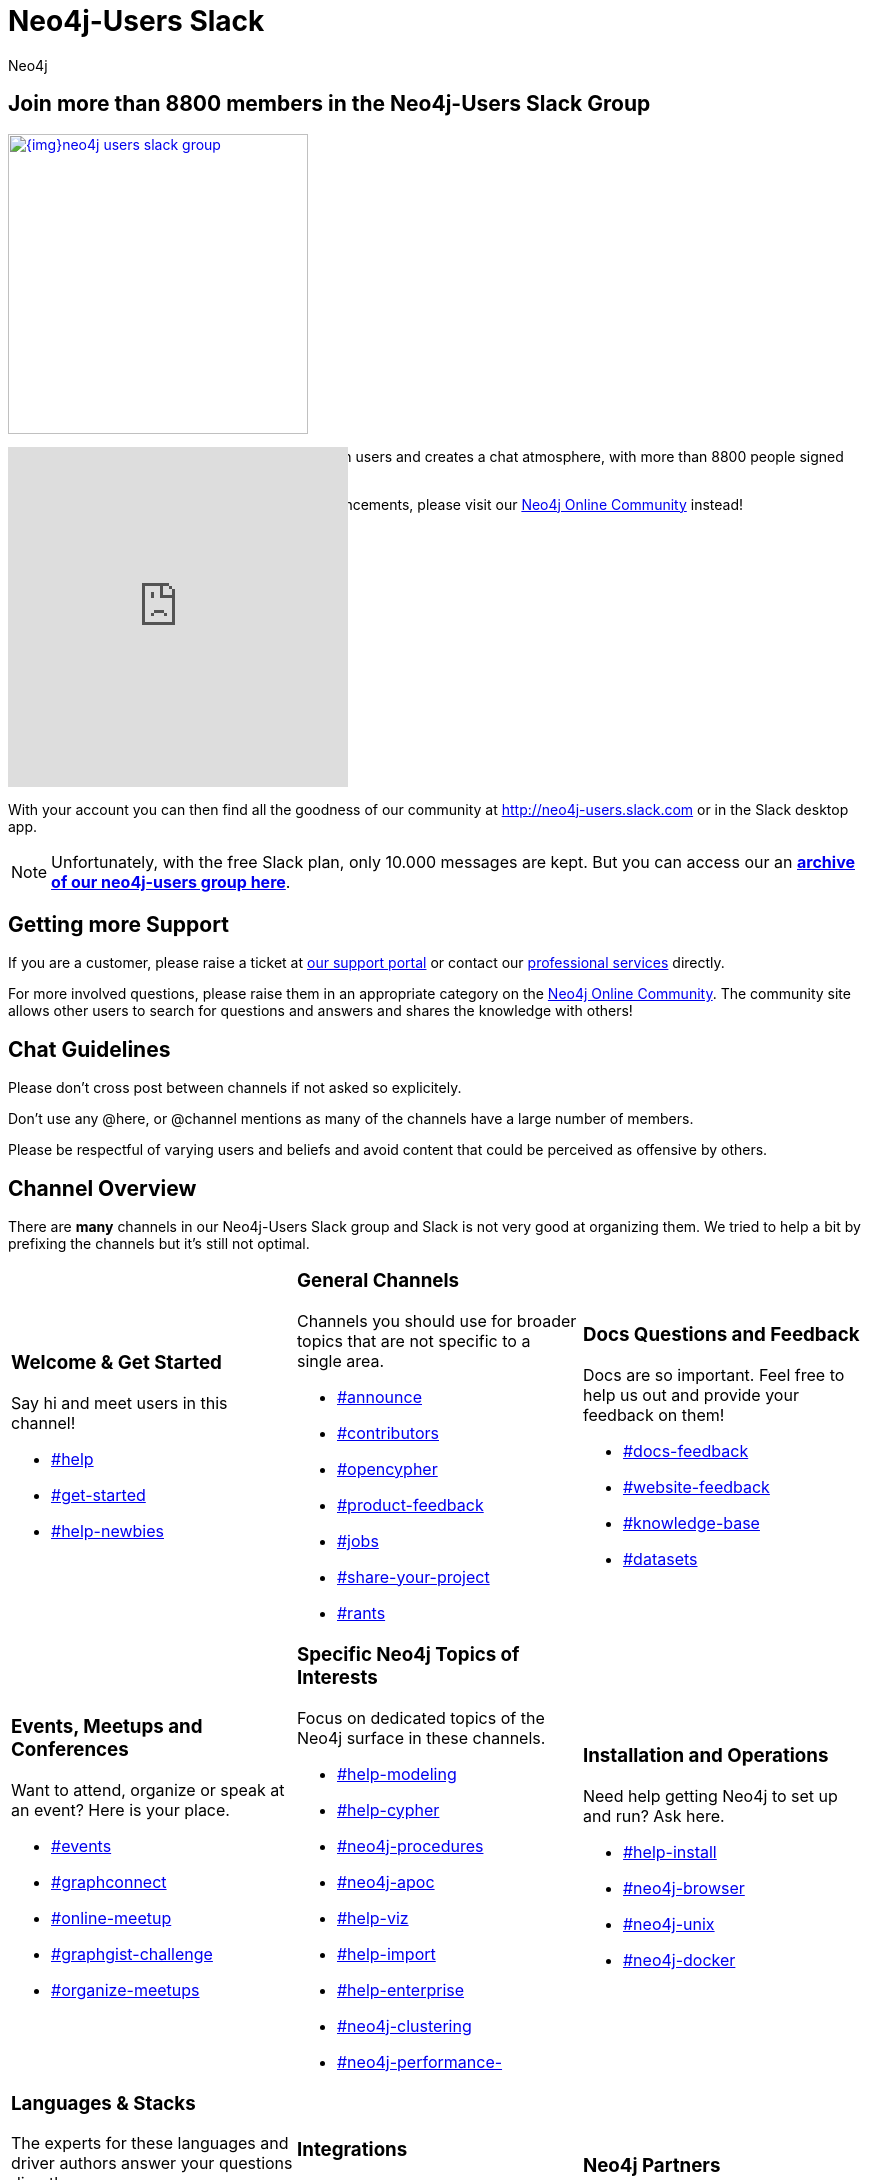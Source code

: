 = Neo4j-Users Slack
:members: 8800
:author: Neo4j
:category: documentation
:tags: resources, slack, community

[#join-slack]
== Join more than {members} members in the Neo4j-Users Slack Group

image::{img}neo4j-users-slack-group.png[link=http://neo4j.com/slack,float=right,width=300,window="neo4j-users-slack"]

The Neo4j Slack group allows users to connect with users and creates a chat atmosphere, with more than {members} people signed up.

For dedicated assistance or content posting/announcements, please visit our https://community.neo4j.com[Neo4j Online Community^] instead!

++++
<style>
.splash { margin : 10px; }
.splash footer {display:none;}
</style>
<iframe src="https://neo4j-users-slack-invite.herokuapp.com/" scrolling="no" style="margin-top:-80px;scroll:none;overflow:hidden;border:none;width:340px;height:340px;"></iframe>
++++

With your account you can then find all the goodness of our community at http://neo4j-users.slack.com or in the Slack desktop app.

****
[NOTE]
Unfortunately, with the free Slack plan, only 10.000 messages are kept.
But you can access our an http://neo4j-users.slackarchive.io/[*archive of our neo4j-users group here*].
****

[#getting-support]
== Getting more Support

If you are a customer, please raise a ticket at http://support.neo4j.com[our support portal^] or contact our http://neo4j.com/contact-us[professional services] directly.

For more involved questions, please raise them in an appropriate category on the https://community.neo4j.com[Neo4j Online Community^].
The community site allows other users to search for questions and answers and shares the knowledge with others!

[#chat-guidelines]
== Chat Guidelines

Please don't cross post between channels if not asked so explicitely.

Don't use any @here, or @channel mentions as many of the channels have a large number of members.

Please be respectful of varying users and beliefs and avoid content that could be perceived as offensive by others.


[#channel-overview]
== Channel Overview

There are *many* channels in our Neo4j-Users Slack group and Slack is not very good at organizing them.
We tried to help a bit by prefixing the channels but it's still not optimal.

[cols="3*<.<a"]
|===
|


=== Welcome & Get Started

Say hi and meet users in this channel!

[none]
* https://neo4j-users.slack.com/messages/help[#help,window="neo4j-users-slack"]
* https://neo4j-users.slack.com/messages/get-started[#get-started,window="neo4j-users-slack"]
* https://neo4j-users.slack.com/messages/help-newbies[#help-newbies,window="neo4j-users-slack"]

|

=== General Channels

Channels you should use for broader topics that are not specific to a single area.

[none]
* https://neo4j-users.slack.com/messages/announce[#announce,window="neo4j-users-slack"]
* https://neo4j-users.slack.com/messages/contributors[#contributors,window="neo4j-users-slack"]
* https://neo4j-users.slack.com/messages/opencypher[#opencypher,window="neo4j-users-slack"]
* https://neo4j-users.slack.com/messages/product-feedback[#product-feedback,window="neo4j-users-slack"]
* https://neo4j-users.slack.com/messages/jobs[#jobs,window="neo4j-users-slack"]
* https://neo4j-users.slack.com/messages/share-your-project[#share-your-project,window="neo4j-users-slack"]
* https://neo4j-users.slack.com/messages/rants[#rants,window="neo4j-users-slack"]

|

=== Docs Questions and Feedback

Docs are so important. Feel free to help us out and provide your feedback on them!

[none]
* https://neo4j-users.slack.com/messages/docs-feedback[#docs-feedback,window="neo4j-users-slack"]
* https://neo4j-users.slack.com/messages/website-feedback[#website-feedback,window="neo4j-users-slack"]
* https://neo4j-users.slack.com/messages/knowledge-base[#knowledge-base,window="neo4j-users-slack"]
* https://neo4j-users.slack.com/messages/datasets[#datasets,window="neo4j-users-slack"]

|

=== Events, Meetups and Conferences

Want to attend, organize or speak at an event? Here is your place.

[none]
* https://neo4j-users.slack.com/messages/events[#events,window="neo4j-users-slack"]
* https://neo4j-users.slack.com/messages/graphconnect[#graphconnect,window="neo4j-users-slack"]
* https://neo4j-users.slack.com/messages/online-meetup[#online-meetup,window="neo4j-users-slack"]
* https://neo4j-users.slack.com/messages/graphgist-challenge[#graphgist-challenge,window="neo4j-users-slack"]
* https://neo4j-users.slack.com/messages/organize-meetups[#organize-meetups,window="neo4j-users-slack"]

|

=== Specific Neo4j Topics of Interests

Focus on dedicated topics of the Neo4j surface in these channels.

[none]
* https://neo4j-users.slack.com/messages/help-modeling[#help-modeling,window="neo4j-users-slack"]
* https://neo4j-users.slack.com/messages/help-cypher[#help-cypher,window="neo4j-users-slack"]
* https://neo4j-users.slack.com/messages/neo4j-procedures[#neo4j-procedures,window="neo4j-users-slack"]
* https://neo4j-users.slack.com/messages/neo4j-apoc[#neo4j-apoc,window="neo4j-users-slack"]
* https://neo4j-users.slack.com/messages/help-viz[#help-viz,window="neo4j-users-slack"]
* https://neo4j-users.slack.com/messages/help-import[#help-import,window="neo4j-users-slack"]
* https://neo4j-users.slack.com/messages/help-enterprise[#help-enterprise,window="neo4j-users-slack"]
* https://neo4j-users.slack.com/messages/neo4j-clustering[#neo4j-clustering,window="neo4j-users-slack"]
* https://neo4j-users.slack.com/messages/neo4j-performance-[#neo4j-performance-,window="neo4j-users-slack"]

|

=== Installation and Operations

Need help getting Neo4j to set up and run? Ask here.

[none]
* https://neo4j-users.slack.com/messages/help-install[#help-install,window="neo4j-users-slack"]
* https://neo4j-users.slack.com/messages/neo4j-browser[#neo4j-browser,window="neo4j-users-slack"]
* https://neo4j-users.slack.com/messages/neo4j-unix[#neo4j-unix,window="neo4j-users-slack"]
* https://neo4j-users.slack.com/messages/neo4j-docker[#neo4j-docker,window="neo4j-users-slack"]

|

=== Languages & Stacks

The experts for these languages and driver authors answer your questions directly.

[none]
* https://neo4j-users.slack.com/messages/drivers[#drivers,window="neo4j-users-slack"]
* https://neo4j-users.slack.com/messages/neo4j-dotnet[#neo4j-dotnet,window="neo4j-users-slack"]
* https://neo4j-users.slack.com/messages/neo4j-php[#neo4j-php,window="neo4j-users-slack"]
* https://neo4j-users.slack.com/messages/neo4j-golang[#neo4j-golang,window="neo4j-users-slack"]
* https://neo4j-users.slack.com/messages/neo4j-java[#neo4j-java,window="neo4j-users-slack"]
* https://neo4j-users.slack.com/messages/neo4j-javascript[#neo4j-javascript,window="neo4j-users-slack"]
* https://neo4j-users.slack.com/messages/neo4j-python[#neo4j-python,window="neo4j-users-slack"]
* https://neo4j-users.slack.com/messages/neo4j-rstats[#neo4j-rstats,window="neo4j-users-slack"]
* https://neo4j-users.slack.com/messages/neo4j-ruby[#neo4j-ruby,window="neo4j-users-slack"]
* https://neo4j-users.slack.com/messages/neo4j-sdn-ogm[#neo4j-sdn-ogm,window="neo4j-users-slack"]

|

=== Integrations

Integrating Neo4j with other tools, databases or systems?

[none]
* https://neo4j-users.slack.com/messages/neo4j-jdbc[#neo4j-jdbc,window="neo4j-users-slack"]
* https://neo4j-users.slack.com/messages/neo4j-relational[#neo4j-relational,window="neo4j-users-slack"]
* https://neo4j-users.slack.com/messages/neo4j-cassandra[#neo4j-cassandra,window="neo4j-users-slack"]
* https://neo4j-users.slack.com/messages/neo4j-elasticsearch[#neo4j-elasticsearch,window="neo4j-users-slack"]
* https://neo4j-users.slack.com/messages/neo4j-mongodb[#neo4j-mongodb,window="neo4j-users-slack"]

[none]
* https://neo4j-users.slack.com/messages/neo4j-spark[#neo4j-spark,window="neo4j-users-slack"]
* https://neo4j-users.slack.com/messages/neo4j-spatial[#neo4j-spatial,window="neo4j-users-slack"]
* https://neo4j-users.slack.com/messages/neo4j-tableau[#neo4j-tableau,window="neo4j-users-slack"]

|

=== Neo4j Partners

In these channels you can get quick & direct contact and feedback from technology-partners in the Neo4j ecosystem.

[none]
* https://neo4j-users.slack.com/messages/using-graphaware[#using-graphaware,window="neo4j-users-slack"]
* https://neo4j-users.slack.com/messages/using-graphenedb[#using-graphenedb,window="neo4j-users-slack"]
* https://neo4j-users.slack.com/messages/using-graphstory[#using-graphstory,window="neo4j-users-slack"]
* https://neo4j-users.slack.com/messages/using-linkurious[#using-linkurious,window="neo4j-users-slack"]
* https://neo4j-users.slack.com/messages/using-liquigraph[#using-liquigraph,window="neo4j-users-slack"]
* https://neo4j-users.slack.com/messages/using-structr[#using-structr,window="neo4j-users-slack"]

|===

We hope you enjoy meeting fellow users and chatting about Neo4j!
